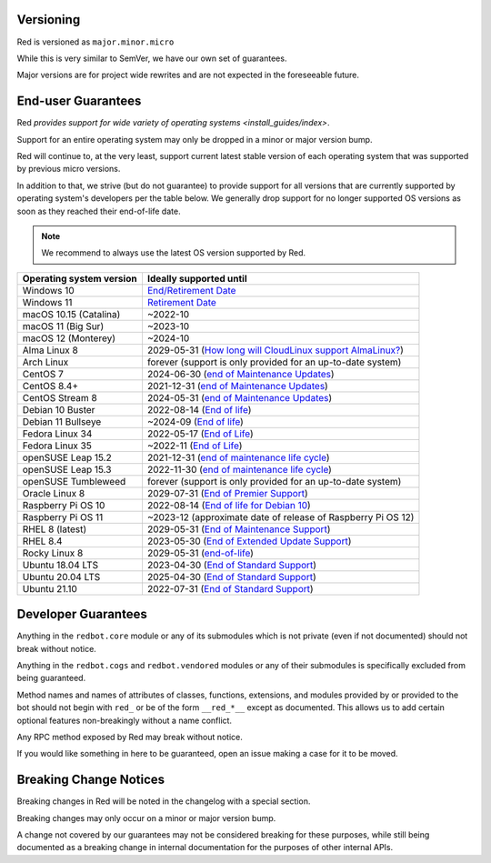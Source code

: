 .. _version-guarantees:

==========
Versioning
==========

Red is versioned as ``major.minor.micro``

While this is very similar to SemVer, we have our own set of guarantees.

Major versions are for project wide rewrites and are not expected in the foreseeable future.

===================
End-user Guarantees
===================

Red `provides support for wide variety of operating systems <install_guides/index>`.

Support for an entire operating system may only be dropped in a minor or major version bump.

Red will continue to, at the very least, support current latest stable version of
each operating system that was supported by previous micro versions.

In addition to that, we strive (but do not guarantee) to provide support for all versions that
are currently supported by operating system's developers per the table below.
We generally drop support for no longer supported OS versions as soon as they reached
their end-of-life date.

.. note::

    We recommend to always use the latest OS version supported by Red.

=========================   ============================================================
Operating system version    Ideally supported until
=========================   ============================================================
Windows 10                  `End/Retirement Date <https://docs.microsoft.com/en-us/lifecycle/products/windows-10-home-and-pro>`__
Windows 11                  `Retirement Date <https://docs.microsoft.com/en-us/lifecycle/products/windows-11-home-and-pro-version-21h2>`__
macOS 10.15 (Catalina)      ~2022-10
macOS 11 (Big Sur)          ~2023-10
macOS 12 (Monterey)         ~2024-10
Alma Linux 8                2029-05-31 (`How long will CloudLinux support AlmaLinux? <https://wiki.almalinux.org/FAQ.html#how-long-will-cloudlinux-support-almalinux>`__)
Arch Linux                  forever (support is only provided for an up-to-date system)
CentOS 7                    2024-06-30 (`end of Maintenance Updates <https://wiki.centos.org/About/Product>`__)
CentOS 8.4+                 2021-12-31 (`end of Maintenance Updates <https://wiki.centos.org/About/Product>`__)
CentOS Stream 8             2024-05-31 (`end of Maintenance Updates <https://wiki.centos.org/About/Product>`__)
Debian 10 Buster            2022-08-14 (`End of life <https://wiki.debian.org/DebianReleases#Production_Releases>`__)
Debian 11 Bullseye          ~2024-09 (`End of life <https://wiki.debian.org/DebianReleases#Production_Releases>`__)
Fedora Linux 34             2022-05-17 (`End of Life <https://fedoraproject.org/wiki/Fedora_Release_Life_Cycle#Maintenance_Schedule>`__)
Fedora Linux 35             ~2022-11 (`End of Life <https://fedoraproject.org/wiki/Fedora_Release_Life_Cycle#Maintenance_Schedule>`__)
openSUSE Leap 15.2          2021-12-31 (`end of maintenance life cycle <https://en.opensuse.org/Lifetime#openSUSE_Leap>`__)
openSUSE Leap 15.3          2022-11-30 (`end of maintenance life cycle <https://en.opensuse.org/Lifetime#openSUSE_Leap>`__)
openSUSE Tumbleweed         forever (support is only provided for an up-to-date system)
Oracle Linux 8              2029-07-31 (`End of Premier Support <https://www.oracle.com/us/support/library/elsp-lifetime-069338.pdf>`__)
Raspberry Pi OS 10          2022-08-14 (`End of life for Debian 10 <https://wiki.debian.org/DebianReleases#Production_Releases>`__)
Raspberry Pi OS 11          ~2023-12 (approximate date of release of Raspberry Pi OS 12)
RHEL 8 (latest)             2029-05-31 (`End of Maintenance Support <https://access.redhat.com/support/policy/updates/errata#Life_Cycle_Dates>`__)
RHEL 8.4                    2023-05-30 (`End of Extended Update Support <https://access.redhat.com/support/policy/updates/errata#Extended_Update_Support>`__)
Rocky Linux 8               2029-05-31 (`end-of-life <https://rockylinux.org/download/>`__)
Ubuntu 18.04 LTS            2023-04-30 (`End of Standard Support <https://wiki.ubuntu.com/Releases#Current>`__)
Ubuntu 20.04 LTS            2025-04-30 (`End of Standard Support <https://wiki.ubuntu.com/Releases#Current>`__)
Ubuntu 21.10                2022-07-31 (`End of Standard Support <https://wiki.ubuntu.com/Releases#Current>`__)
=========================   ============================================================

====================
Developer Guarantees
====================

Anything in the ``redbot.core`` module or any of its submodules 
which is not private (even if not documented) should not break without notice.

Anything in the ``redbot.cogs`` and ``redbot.vendored`` modules or any of their submodules is specifically
excluded from being guaranteed.

Method names and names of attributes of classes, functions, extensions, and modules
provided by or provided to the bot should not begin with 
``red_`` or be of the form ``__red_*__`` except as documented.
This allows us to add certain optional features non-breakingly without a name conflict.

Any RPC method exposed by Red may break without notice.

If you would like something in here to be guaranteed,
open an issue making a case for it to be moved.

=======================
Breaking Change Notices
=======================

Breaking changes in Red will be noted in the changelog with a special section.

Breaking changes may only occur on a minor or major version bump.

A change not covered by our guarantees may not be considered breaking for these purposes, 
while still being documented as a breaking change in internal documentation
for the purposes of other internal APIs.
